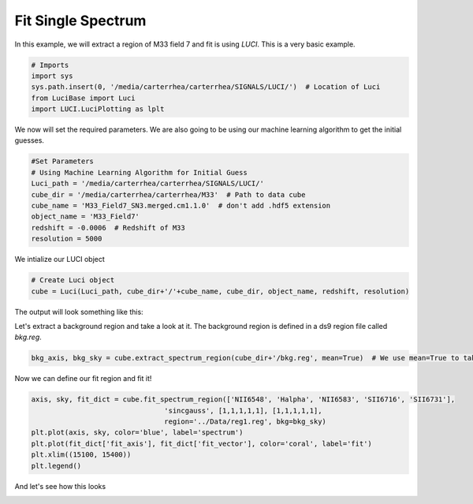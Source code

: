 .. _example_fit_single_spectrum:

Fit Single Spectrum
==================

In this example, we will extract a region of M33 field 7 and fit is using  `LUCI`.
This is a very basic example.

.. code-block:: python

    # Imports
    import sys
    sys.path.insert(0, '/media/carterrhea/carterrhea/SIGNALS/LUCI/')  # Location of Luci
    from LuciBase import Luci
    import LUCI.LuciPlotting as lplt

We now will set the required parameters. We are also going to be using our machine learning algorithm to get the initial guesses.

.. code-block:: python

    #Set Parameters
    # Using Machine Learning Algorithm for Initial Guess
    Luci_path = '/media/carterrhea/carterrhea/SIGNALS/LUCI/'
    cube_dir = '/media/carterrhea/carterrhea/M33'  # Path to data cube
    cube_name = 'M33_Field7_SN3.merged.cm1.1.0'  # don't add .hdf5 extension
    object_name = 'M33_Field7'
    redshift = -0.0006  # Redshift of M33
    resolution = 5000


We intialize our LUCI object

.. code-block:: python

    # Create Luci object
    cube = Luci(Luci_path, cube_dir+'/'+cube_name, cube_dir, object_name, redshift, resolution)

The output will look something like this:

.. image:: ReadingIn.png
    :alt: Luci Initialization Output


Let's extract a background region and take a look at it. The background region is defined in a ds9 region file called `bkg.reg`.

.. code-block:: python

  bkg_axis, bkg_sky = cube.extract_spectrum_region(cube_dir+'/bkg.reg', mean=True)  # We use mean=True to take the mean of the emission in the region instead of the sum


Now we can define our fit region and fit it!

.. code-block:: python

    axis, sky, fit_dict = cube.fit_spectrum_region(['NII6548', 'Halpha', 'NII6583', 'SII6716', 'SII6731'],
                                    'sincgauss', [1,1,1,1,1], [1,1,1,1,1],
                                    region='../Data/reg1.reg', bkg=bkg_sky)
    plt.plot(axis, sky, color='blue', label='spectrum')
    plt.plot(fit_dict['fit_axis'], fit_dict['fit_vector'], color='coral', label='fit')
    plt.xlim((15100, 15400))
    plt.legend()



And let's see how this looks

.. image:: example-single-spectrum-fit.png
    :alt: Single Spectrum Fit
